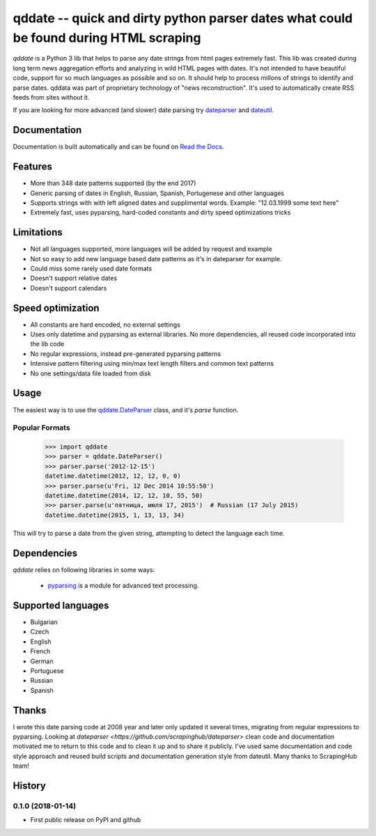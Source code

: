 ====================================================
qddate -- quick and dirty python parser dates what could be found during HTML scraping
====================================================

.. image:: https://img.shields.io/travis/ivbeg/qddate/master.svg?style=flat-square
    :target: https://travis-ci.org/ivbeg/qddate
    :alt: travis build status

.. image:: https://img.shields.io/pypi/v/qddate.svg?style=flat-square
    :target: https://pypi.python.org/pypi/qddate
    :alt: pypi version

.. image:: https://readthedocs.org/projects/qddate/badge/?version=latest
    :target: http://qddate.readthedocs.org/en/latest/?badge=latest
    :alt: Documentation Status

.. image:: https://codecov.io/gh/scrapinghub/dateparser/branch/master/graph/badge.svg
   :target: https://codecov.io/gh/ivbeg/qddate
   :alt: Code Coverage

.. image:: https://badges.gitter.im/scrapinghub/dateparser.svg
   :alt: Join the chat at https://gitter.im/ivbeg/qddate
   :target: https://gitter.im/ivbeg/qddate?utm_source=badge&utm_medium=badge&utm_campaign=pr-badge&utm_content=badge


`qddate` is a Python 3 lib that helps to parse any date strings from html pages extremely fast. This lib was created during long term
news aggregation efforts and analyzing in wild HTML pages with dates. It's not intended to have beautiful code,
support for so much languages as possible and so on. It should help to process millons of strings to identify
and parse dates. qddata was part of proprietary technology of "news reconstruction". It's used to automatically create
RSS feeds from sites without it.



If you are looking for more advanced (and slower) date parsing try `dateparser <https://github.com/scrapinghub/dateparser>`_
and `dateutil <https://launchpad.net/dateutil>`_.




Documentation
=============

Documentation is built automatically and can be found on
`Read the Docs <https://qddate.readthedocs.org/en/latest/>`_.


Features
========

* More than 348 date patterns supported (by the end 2017)
* Generic parsing of dates in English, Russian, Spanish, Portugenese and other languages
* Supports strings with with left aligned dates and supplimental words. Example: "12.03.1999 some text here"
* Extremely fast, uses pyparsing, hard-coded constants and dirty speed optimizations tricks


Limitations
========

* Not all languages supported, more languages will be added by request and example
* Not so easy to add new language based date patterns as it's in dateparser for example.
* Could miss some rarely used date formats
* Doesn't support relative dates
* Doesn't support calendars


Speed optimization
========

* All constants are hard encoded, no external settings
* Uses only datetime and pyparsing as external libraries. No more dependencies, all reused code incorporated into the lib code
* No regular expressions, instead pre-generated pyparsing patterns
* Intensive pattern filtering using min/max text length filters and common text patterns
* No one settings/data file loaded from disk


Usage
=====

The easiest way is to use the `qddate.DateParser <#qddate.DateParser>`_ class,
and it's `parse` function.





Popular Formats
---------------

    >>> import qddate
    >>> parser = qddate.DateParser()
    >>> parser.parse('2012-12-15')
    datetime.datetime(2012, 12, 12, 0, 0)
    >>> parser.parse(u'Fri, 12 Dec 2014 10:55:50')
    datetime.datetime(2014, 12, 12, 10, 55, 50)
    >>> parser.parse(u'пятница, июля 17, 2015')  # Russian (17 July 2015)
    datetime.datetime(2015, 1, 13, 13, 34)


This will try to parse a date from the given string, attempting to
detect the language each time.



Dependencies
============

`qddate` relies on following libraries in some ways:

  * pyparsing_ is a module for advanced text processing.
.. _pyparsing: https://pypi.python.org/pypi/pyparsing


Supported languages
===================

* Bulgarian
* Czech
* English
* French
* German
* Portuguese
* Russian
* Spanish

Thanks
======
I wrote this date parsing code at 2008 year and later only updated it several times, migrating from regular expressions
to pyparsing. Looking at `dateparser <https://github.com/scrapinghub/dateparser>` clean code and documentation motivated me
to return to this code and to clean it up and to share it publicly. I've used same documentation and code style approach
and reused build scripts and documentation generation style from dateutil.
Many thanks to ScrapingHub team!


.. image:: https://badges.gitter.im/qddate/Lobby.svg
   :alt: Join the chat at https://gitter.im/qddate/Lobby
   :target: https://gitter.im/qddate/Lobby?utm_source=badge&utm_medium=badge&utm_campaign=pr-badge&utm_content=badge

.. :changelog:

History
=======


0.1.0 (2018-01-14)
------------------
* First public release on PyPI and github


